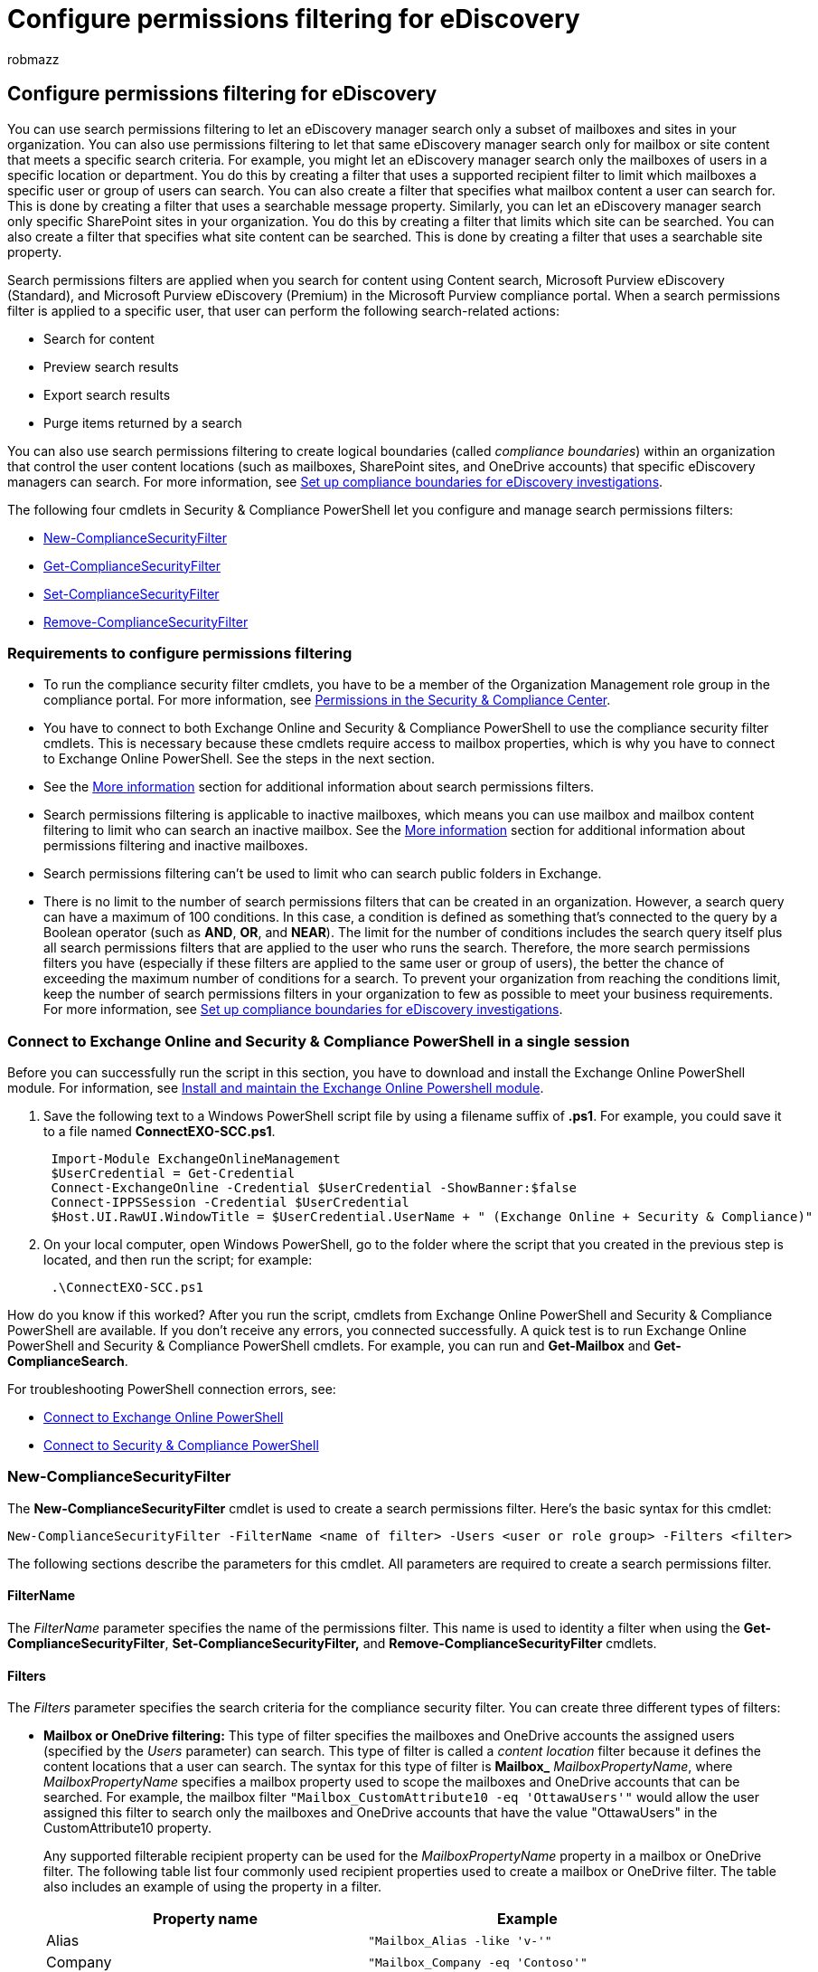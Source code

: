 = Configure permissions filtering for eDiscovery
:audience: Admin
:author: robmazz
:description: Use search permissions filtering to let eDiscovery managers search only a subset of mailboxes and sites in your organization.
:f1.keywords: ["NOCSH"]
:manager: laurawi
:ms.author: robmazz
:ms.collection: ["tier1", "M365-security-compliance", "ediscovery"]
:ms.custom: seo-marvel-apr2020
:ms.date:
:ms.localizationpriority: medium
:ms.service: O365-seccomp
:ms.topic: article
:search.appverid: ["MOE150", "MET150"]

== Configure permissions filtering for eDiscovery

You can use search permissions filtering to let an eDiscovery manager search only a subset of mailboxes and sites in your organization.
You can also use permissions filtering to let that same eDiscovery manager search only for mailbox or site content that meets a specific search criteria.
For example, you might let an eDiscovery manager search only the mailboxes of users in a specific location or department.
You do this by creating a filter that uses a supported recipient filter to limit which mailboxes a specific user or group of users can search.
You can also create a filter that specifies what mailbox content a user can search for.
This is done by creating a filter that uses a searchable message property.
Similarly, you can let an eDiscovery manager search only specific SharePoint sites in your organization.
You do this by creating a filter that limits which site can be searched.
You can also create a filter that specifies what site content can be searched.
This is done by creating a filter that uses a searchable site property.

Search permissions filters are applied when you search for content using Content search, Microsoft Purview eDiscovery (Standard), and Microsoft Purview eDiscovery (Premium) in the Microsoft Purview compliance portal.
When a search permissions filter is applied to a specific user, that user can perform the following search-related actions:

* Search for content
* Preview search results
* Export search results
* Purge items returned by a search

You can also use search permissions filtering to create logical boundaries (called _compliance boundaries_) within an organization that control the user content locations (such as mailboxes, SharePoint sites, and OneDrive accounts) that specific eDiscovery managers can search.
For more information, see xref:set-up-compliance-boundaries.adoc[Set up compliance boundaries for eDiscovery investigations].

The following four cmdlets in Security & Compliance PowerShell let you configure and manage search permissions filters:

* <<new-compliancesecurityfilter,New-ComplianceSecurityFilter>>
* <<get-compliancesecurityfilter,Get-ComplianceSecurityFilter>>
* <<set-compliancesecurityfilter,Set-ComplianceSecurityFilter>>
* <<remove-compliancesecurityfilter,Remove-ComplianceSecurityFilter>>

=== Requirements to configure permissions filtering

* To run the compliance security filter cmdlets, you have to be a member of the Organization Management role group in the compliance portal.
For more information, see xref:../security/office-365-security/permissions-in-the-security-and-compliance-center.adoc[Permissions in the Security & Compliance Center].
* You have to connect to both Exchange Online and Security & Compliance PowerShell to use the compliance security filter cmdlets.
This is necessary because these cmdlets require access to mailbox properties, which is why you have to connect to Exchange Online PowerShell.
See the steps in the next section.
* See the <<more-information,More information>> section for additional information about search permissions filters.
* Search permissions filtering is applicable to inactive mailboxes, which means you can use mailbox and mailbox content filtering to limit who can search an inactive mailbox.
See the <<more-information,More information>> section for additional information about permissions filtering and inactive mailboxes.
* Search permissions filtering can't be used to limit who can search public folders in Exchange.
* There is no limit to the number of search permissions filters that can be created in an organization.
However, a search query can have a maximum of 100 conditions.
In this case, a condition is defined as something that's connected to the query by a Boolean operator (such as *AND*, *OR*, and *NEAR*).
The limit for the number of conditions includes the search query itself plus all search permissions filters that are applied to the user who runs the search.
Therefore, the more search permissions filters you have (especially if these filters are applied to the same user or group of users), the better the chance of exceeding the maximum number of conditions for a search.
To prevent your organization from reaching the conditions limit, keep the number of search permissions filters in your organization to few as possible to meet your business requirements.
For more information, see link:set-up-compliance-boundaries.md#frequently-asked-questions[Set up compliance boundaries for eDiscovery investigations].

=== Connect to Exchange Online and Security & Compliance PowerShell in a single session

Before you can successfully run the script in this section, you have to download and install the Exchange Online PowerShell module.
For information, see link:/powershell/exchange/exchange-online-powershell-v2#install-and-maintain-the-exchange-online-powershell-module[Install and maintain the Exchange Online Powershell module].

. Save the following text to a Windows PowerShell script file by using a filename suffix of *.ps1*.
For example, you could save it to a file named *ConnectEXO-SCC.ps1*.
+
[,powershell]
----
 Import-Module ExchangeOnlineManagement
 $UserCredential = Get-Credential
 Connect-ExchangeOnline -Credential $UserCredential -ShowBanner:$false
 Connect-IPPSSession -Credential $UserCredential
 $Host.UI.RawUI.WindowTitle = $UserCredential.UserName + " (Exchange Online + Security & Compliance)"
----

. On your local computer, open Windows PowerShell, go to the folder where the script that you created in the previous step is located, and then run the script;
for example:
+
[,powershell]
----
 .\ConnectEXO-SCC.ps1
----

How do you know if this worked?
After you run the script, cmdlets from Exchange Online PowerShell and Security & Compliance PowerShell are available.
If you don't receive any errors, you connected successfully.
A quick test is to run Exchange Online PowerShell and Security & Compliance PowerShell cmdlets.
For example, you can run and *Get-Mailbox* and *Get-ComplianceSearch*.

For troubleshooting PowerShell connection errors, see:

* link:/powershell/exchange/connect-to-exchange-online-powershell#how-do-you-know-this-worked[Connect to Exchange Online PowerShell]
* link:/powershell/exchange/connect-to-scc-powershell#how-do-you-know-this-worked[Connect to Security & Compliance PowerShell]

=== New-ComplianceSecurityFilter

The *New-ComplianceSecurityFilter* cmdlet is used to create a search permissions filter.
Here's the basic syntax for this cmdlet:

[,powershell]
----
New-ComplianceSecurityFilter -FilterName <name of filter> -Users <user or role group> -Filters <filter>
----

The following sections describe the parameters for this cmdlet.
All parameters are required to create a search permissions filter.

==== FilterName

The  _FilterName_ parameter specifies the name of the permissions filter.
This name is used to identity a filter when using the *Get-ComplianceSecurityFilter*, *Set-ComplianceSecurityFilter,* and *Remove-ComplianceSecurityFilter* cmdlets.

==== Filters

The  _Filters_ parameter specifies the search criteria for the compliance security filter.
You can create three different types of filters:

* *Mailbox or OneDrive filtering:* This type of filter specifies the mailboxes and OneDrive accounts the assigned users (specified by the  _Users_ parameter) can search.
This type of filter is called a _content location_ filter because it defines the content locations that a user can search.
The syntax for this type of filter is *Mailbox_* _MailboxPropertyName_, where  _MailboxPropertyName_ specifies a mailbox property used to scope the mailboxes and OneDrive accounts that can be searched.
For example, the mailbox filter  `"Mailbox_CustomAttribute10 -eq 'OttawaUsers'"` would allow the user assigned this filter to search only the mailboxes and OneDrive accounts that have the value "OttawaUsers" in the CustomAttribute10 property.
+
Any supported filterable recipient property can be used for the  _MailboxPropertyName_ property in a mailbox or OneDrive filter.
The following table list four commonly used recipient properties used to create a mailbox or OneDrive filter.
The table also includes an example of using the property in a filter.
+
|===
| Property name | Example

| Alias
| `"Mailbox_Alias -like 'v-'"`

| Company
| `"Mailbox_Company -eq 'Contoso'"`

| CountryOrRegion
| `"Mailbox_CountryOrRegion -eq 'United States'"`

| Department
| `"Mailbox_Department -eq 'Finance'"`
|===

* *Mailbox content filtering:* This type of filter is applied on the content that can be searched.
This type of filter is called a _content filter_ because it specifies the mailbox content or searchable email properties the assigned users can search for.
The syntax for this type of filter is *MailboxContent_*_SearchablePropertyName_, where  _SearchablePropertyName_ specifies a Keyword Query Language (KQL) property that can be specified in a search.
For example, the mailbox content filter `"MailboxContent_Recipients  -like 'contoso.com'"` would allow the user assigned this filter to only search for messages sent to recipients in the contoso.com domain.
For a list of searchable email properties, see link:keyword-queries-and-search-conditions.md#searchable-email-properties[Keyword queries and search conditions for eDiscovery].
+
____
[!IMPORTANT] A single search filter can't contain a mailbox filter and a mailbox content filter.
To combine these in a single filter, you have to use a <<using-a-filters-list-to-combine-filter-types,filters list>>.
But a filter can contain a more complex query of the same type.
For example, `"Mailbox_CustomAttribute10 -eq 'FTE' -and Mailbox_MemberOfGroup -eq '$($DG.DistinguishedName)'"`
____

* *Site and site content filtering:* There are two SharePoint- and OneDrive-related filters that you can use to specify what site or site content the assigned users can search.
 ** *Site_*_SearchableSiteProperty_
 ** *SiteContent_*_SearchableSiteProperty_

+
These two filters are interchangeable.
For example, `+"Site_Path -like 'https://contoso.sharepoint.com/sites/doctors'"+` and  `+"SiteContent_Path -like 'https://contoso.sharepoint.com/sites/doctors'"+` return the same results.
For a list of searchable site properties, see link:keyword-queries-and-search-conditions.md#searchable-site-properties[Keyword queries and search conditions for eDiscovery]  For a more complete list, see link:/SharePoint/technical-reference/crawled-and-managed-properties-overview[Overview of crawled and managed properties in SharePoint].
Properties marked with a *Yes* in the *Queryable* column can be used to create a site or site content filter.
+
____
[!IMPORTANT] Setting up a site filter with one of the supported properties doesn't mean the site property in the filter will propagate to all documents on that site.
This means the user is still responsible for populating the specific property fields associated with the documents on that site in order for the site filter to work and capture the right content.
For example, if the user has a security filter "Site_RefineableString00 -eq 'abc'" applied and then the user runs a search using keyword query "xyz".
The security filter gets appended to the query and the actual query running would be "xyz *AND RefineableString0:'abc'*".
The user needs to ensure that documents on the site indeed have values in the RefineableString00 field as"abc".
If not, the search query won't return any results.
____

Keep the following considerations in mind when configuring the _Filters_ parameter for search permissions filters:

* Unlike mailboxes, there isn't a content location filter for sites even though the _Site_ filter looks like a location filter.
All filters for SharePoint and OneDrive are content filters (which is also why _Site__ and _SiteContent__ filters are interchangeable) because site-related properties like _Path_ are stamped directly on the documents.
Why is this?
It's a result of the way that SharePoint is designed.
In SharePoint, there isn't a "site object" with properties, like there is with Exchange mailboxes.
Therefore, the _Path_ property is stamped on the document and contains the URL of the site where the document is located.
This is why a _Site_ filter is considered a content filter and not a content location filter.
* You have to create a search permissions filter to explicitly prevent users from searching content locations in a specific service (such as preventing a user from searching any Exchange mailbox or any SharePoint site).
In other words, creating a search permissions filter that allows a user to search all SharePoint sites in the organization doesn't prevent that user from searching mailboxes.
For example, to allow SharePoint admins to only search SharePoint sites, you have to create a filter that prevents them from searching mailboxes.
Similarly, to allow Exchange admins to only search mailboxes, you have to create a filter that prevents them from searching sites.

==== Users

The  _Users_ parameter specifies the users who get this filter applied to their searches.
Identify users by their alias or primary SMTP address.
You can specify multiple values separated by commas, or you can assign the filter to all users by using the value *All*.

|===
| You can also use the  _Users_ parameter to specify a compliance portal role group.
This lets you create a custom role group and then assign that role group a search permissions filter.
For example, let's say you have a custom role group for eDiscovery managers for the U.S.
subsidiary of a multi-national corporation.
You can use the  _Users_ parameter to specify this role group (by using the Name property of the role group) and then use the  _Filter_ parameter to allow only mailboxes in the U.S.
to be searched.
You can't specify distribution groups with this parameter.
|===

==== Using a filters list to combine filter types

A _filters list_ is a filter that includes a mailbox filter and a site filter separated by a comma.
This comma also functions as an *OR* operator.
Using a filters list is the only supported method for combining different types of filters.
In the following example, notice that a comma separates the *Mailbox* and *Site* filters:

[,powershell]
----
-Filters "Mailbox_CustomAttribute10 -eq 'OttawaUsers'", "SiteContent_Path -like 'https://contoso.sharepoint.com/sites/doctors'"
----

When a filter that contains a filters list is processed during the running of a search, two search permissions filters are created from the filters list: One for each filter that's separated by a comma.
So in the previous example, one mailbox search permissions filter and one site search permissions filter would be created.
These filters are connected by the *OR* operator.

An alternative to using a filters list would be to create two separate search permissions filters.
So in the previous example, you'd create one filter for the mailbox attribute and one filter for the site attribute.
In either case, the results are the same.
Using a filters list or creating separate search permissions filters is a matter of preference.

Keep the following things in mind about using a filters list:

* You have to use a filters list to create a filter that includes a *Mailbox* filter and a *MailboxContent* filter.
* Each component of a filters list can contain a complex filter syntax.
For example, the mailbox and site filters can contain multiple filters separated by an *-or* operator:
+
[,powershell]
----
 -Filters "Mailbox_Department -eq 'CohoWinery' -or Mailbox_CustomAttribute10 -eq 'CohoUsers'", "SiteContent_Path -like 'https://contoso.sharepoint.com/sites/CohoWinery*'"
----

=== Examples of creating search permissions filters

Here are examples of using the *New-ComplianceSecurityFilter* cmdlet to create a search permissions filter.

This example allows members of the "US Discovery Managers" role group to search only the mailboxes and OneDrive accounts in the United States.

[,powershell]
----
New-ComplianceSecurityFilter -FilterName USDiscoveryManagers  -Users "US Discovery Managers" -Filters "Mailbox_CountryOrRegion  -eq 'United States'"
----

This example allows the user annb@contoso.com to perform search actions only for mailboxes and OneDrive accounts in Canada.
This filter contains the three-digit numeric country code for Canada from ISO 3166-1.

[,powershell]
----
New-ComplianceSecurityFilter -FilterName CountryFilter  -Users annb@contoso.com -Filters "Mailbox_CountryCode  -eq '124'"
----

This example allows the users donh and suzanf to search only the mailboxes and OneDrive accounts that have the value 'Marketing' for the CustomAttribute1 mailbox property.

[,powershell]
----
New-ComplianceSecurityFilter -FilterName MarketingFilter  -Users donh,suzanf -Filters "Mailbox_CustomAttribute1  -eq 'Marketing'"
----

This example allows members of the "Fourth Coffee eDiscovery Managers" role group to search only the mailboxes and OneDrive accounts that have the value 'FourthCoffee' for the Department mailbox property.
The filter also allows the role group members to search for documents in the Fourth Coffee SharePoint site.

[,powershell]
----
New-ComplianceSecurityFilter -FilterName "Fourth Coffee Security Filter" -Users "Fourth Coffee eDiscovery Managers", "Fourth Coffee Investigators" -Filters "Mailbox_Department -eq 'FourthCoffee'", "SiteContent_Path -like 'https://contoso.sharepoint.com/sites/FourthCoffee' -or SiteContent_Path -like 'https://contoso-my.sharepoint.com/personal'"
----

____
[!NOTE] In the previous example, an additional site content filter (`+SiteContent_Path -like 'https://contoso-my.sharepoint.com/personal'+`) has to be included so that role group members can search for documents in OneDrive accounts.
If this filter isn't included, the the filter would only allow role group members to search for documents located in `+https://contoso.sharepoint.com/sites/FourthCoffee+`.
____

This example allows members of the eDiscovery Manager role group to search only the mailboxes and OneDrive accounts of members of the Ottawa Users distribution group.
The Get-DistributionGroup cmdlet in Exchange Online PowerShell is used to find the members of the Ottawa Users group.

[,powershell]
----
$DG = Get-DistributionGroup "Ottawa Users"
----

[,powershell]
----
New-ComplianceSecurityFilter -FilterName DGFilter  -Users eDiscoveryManager -Filters "Mailbox_MemberOfGroup -eq '$($DG.DistinguishedName)'"
----

This example prevents any user from performing search actions on the mailboxes and OneDrive accounts of members of the Executive Team distribution group.
That means users can delete content from these mailboxes.
The Get-DistributionGroup cmdlet in Exchange Online PowerShell is used to find the members of the Executive Team group.

[,powershell]
----
$DG = Get-DistributionGroup "Executive Team"
----

[,powershell]
----
New-ComplianceSecurityFilter -FilterName NoExecutivesPreview  -Users All -Filters "Mailbox_MemberOfGroup -ne '$($DG.DistinguishedName)'"
----

This example allows members of the OneDrive eDiscovery Managers custom role group to only search for content in OneDrive accounts in the organization.

[,powershell]
----
New-ComplianceSecurityFilter -FilterName OneDriveOnly  -Users "OneDrive eDiscovery Managers" -Filters "SiteContent_Path -like 'https://contoso-my.sharepoint.com/personal'"
----

This example restricts the user to performing search actions only on email messages sent during the calendar year 2015.

[,powershell]
----
New-ComplianceSecurityFilter -FilterName EmailDateRestrictionFilter -Users donh@contoso.com -Filters "MailboxContent_Received -ge '01-01-2015' -and MailboxContent_Received -le '12-31-2015'"
----

Similar to the previous example, this example restricts the user to performing search actions only on documents that were last changed sometime in the calendar year 2015.

[,powershell]
----
New-ComplianceSecurityFilter -FilterName DocumentDateRestrictionFilter -Users donh@contoso.com -Filters "SiteContent_LastModifiedTime -ge '01-01-2015' -and SiteContent_LastModifiedTime -le '12-31-2015'"
----

This example prevents members of the "OneDrive Discovery Managers" role group from performing search actions on any mailbox in the organization.

[,powershell]
----
New-ComplianceSecurityFilter -FilterName NoEXO -Users "OneDrive Discovery Managers" -Filters "Mailbox_Alias -notlike '*'"
----

This example prevents anyone in the organization from performing search actions on email messages that were sent or received by janets or sarad.

[,powershell]
----
New-ComplianceSecurityFilter -FilterName NoSaraJanet -Users All -Filters "MailboxContent_Participants -notlike 'janets@contoso.onmicrosoft.com' -and MailboxContent_Participants -notlike 'sarad@contoso.onmicrosoft.com'"
----

This example uses a filters list to combine mailbox and site filters.
In this example, the mailbox filter is a content location filter and the site filter is a content filter.

[,powershell]
----
New-ComplianceSecurityFilter -FilterName "Coho Winery Security Filter" -Users "Coho Winery eDiscovery Managers", "Coho Winery Investigators" -Filters "Mailbox_Department -eq 'CohoWinery'", "SiteContent_Path -like 'https://contoso.sharepoint.com/sites/CohoWinery'"
----

=== Get-ComplianceSecurityFilter

The *Get-ComplianceSecurityFilter* is used to return a list of search permissions filters.
Use the  _FilterName_ parameter to return information for a specific search filter.

=== Set-ComplianceSecurityFilter

The *Set-ComplianceSecurityFilter* is used to modify an existing search permissions filter.
The following sections describe the parameters for this cmdlet.
The only required parameter is  _FilterName_.

==== FilterName

The  _FilterName_ parameter specifies the name of the permissions filter.

==== Users

The  _Users_ parameter specifies the users who get this filter applied to their searches.
Because this is a multi-value property, specifying a user or group of users with this parameter overwrite the existing list of users.
See the following examples for the syntax to add and remove selected users.

You can also use the  _Users_ parameter to specify a compliance portal role group.
This lets you create a custom role group and then assign that role group a search permissions filter.
For example, let's say you have a custom role group for eDiscovery managers for the U.S.
subsidiary of a multi-national corporation.
You can use the  _Users_ parameter to specify this role group (by using the Name property of the role group) and then use the  _Filter_ parameter to allow only mailboxes in the U.S.
to be searched.
You can't specify distribution groups with this parameter.

==== Filters

The  _Filters_ parameter specifies the search criteria for the compliance security filter.
You can create three different types of filters:

* *Mailbox and OneDrive filtering:* This type of filter specifies the mailboxes and OneDrive accounts the assigned users (specified by the  _Users_ parameter) can search.
The syntax for this type of filter is *Mailbox_* _MailboxPropertyName_, where  _MailboxPropertyName_ specifies a mailbox property used to scope the mailboxes that can be searched.
For example, the mailbox filter  `"Mailbox_CustomAttribute10 -eq 'OttawaUsers'"` would allow the user assigned this filter to search only the mailboxes that have the value "OttawaUsers" in the CustomAttribute10 property.
Any supported filterable recipient property can be used for the  _MailboxPropertyName_ property.
For a list of supported properties, see link:/powershell/exchange/recipientfilter-properties[Filterable properties for the -RecipientFilter parameter].
* *Mailbox content filtering:* This type of filter is applied on the content that can be searched.
It specifies the mailbox content the assigned users can search for.
The syntax for this type of filter is *MailboxContent_*_SearchablePropertyName_, where  _SearchablePropertyName_ specifies a Keyword Query Language (KQL) property that can be specified in a search.
For example, the mailbox content filter `"MailboxContent_Recipients  -like 'contoso.com'"` would allow the user assigned this filter to only search for messages sent to recipients in the contoso.com domain.
For a list of searchable email properties, see xref:keyword-queries-and-search-conditions.adoc[Keyword queries and search conditions for eDiscovery].
* *Site and site content filtering:* There are two SharePoint and OneDrive for Business site-related filters that you can use to specify what site or site content the assigned users can search:
 ** *Site_* _SearchableSiteProperty_
 ** *SiteContent_*_SearchableSiteProperty_

+
These two filters are interchangeable.
For example, `+"Site_Path -like 'https://contoso.spoppe.com/sites/doctors*'"+` and  `+"SiteContent_Path -like 'https://contoso.spoppe.com/sites/doctors*'"+` return the same results.
For a list of searchable site properties, see link:/SharePoint/technical-reference/crawled-and-managed-properties-overview[Overview of crawled and managed properties in SharePoint].
Properties marked with a *Yes* in the *Queryable* column can be used to create a site or site content filter.

==== Examples of changing search permissions filters

These examples show how to use the *Get-ComplianceSecurityFilter* and *Set-ComplianceSecurityFilter* cmdlets to add or remove a user to the existing list of users that the filter is assigned to.
When you add or remove users from a filter, specify the user by using their SMTP address.

This example adds a user to the filter.

[,powershell]
----
$filterusers = Get-ComplianceSecurityFilter -FilterName OttawaUsersFilter
----

[,powershell]
----
$filterusers.users.add("pilarp@contoso.com")
----

[,powershell]
----
Set-ComplianceSecurityFilter -FilterName OttawaUsersFilter -Users $filterusers.users
----

This example removes a user from the filter.

[,powershell]
----
$filterusers = Get-ComplianceSecurityFilter -FilterName OttawaUsersFilter
----

[,powershell]
----
$filterusers.users.remove("annb@contoso.com")
----

[,powershell]
----
Set-ComplianceSecurityFilter -FilterName OttawaUsersFilter -Users $filterusers.users
----

=== Remove-ComplianceSecurityFilter

The *Remove-ComplianceSecurityFilter* is used to delete a search filter.
Use the  _FilterName_ parameter to specify the filter you want to delete.

=== More information

* *How does search permissions filtering work?* The permissions filter is appended to the search query when a search is run.
The permissions filter is joined to the search query by the *AND* Boolean operator.
The query logic for the search query and the permissions filter would look like this:
+
[,text]
----
<SearchQuery> AND <PermissionsFilter>
----
+
For example, you have a permissions filter that allows Bob to perform all search actions on the mailboxes of members of the Workers distribution group.
Then Bob runs a search on all mailboxes in the organization with the search query  `sender:jerry@adatum.com`.
Because the permissions filter and the search query are logically combined by an *AND* operator, the search returns any message sent by jerry@adatum.com to any member of the Workers distribution group.

* *What happens if you have multiple search permissions filters?* In a search query, multiple permissions filters are combined by *OR* Boolean operators.
So results will be returned if any of the filters are true.
In a search, all filters (combined by *OR* operators) are then combined with the search query by the *AND* operator.
+
[,text]
----
<SearchQuery> AND  (<PermissionsFilter1> OR <PermissionsFilter2> OR <PermissionsFilter3>)
----
+
Let's take the previous example, where a search filter allows Bob to search only the mailboxes of the members of the Workers distribution group.
Then we create another filter that prevents Bob from searching Phil's mailbox ("Mailbox_Alias -ne 'Phil'").
And let's also assume that Phil is a member of the Workers group.
When Bob runs a search (from the previous example) on all mailboxes in the organization, search results are returned for Phil's mailbox even though you applied filter to prevent Bob from searching Phil's mailbox.
This is because the first filter, which allows Bob to search the Workers group, is true.
And because Phil is a member of the Workers group, Bob can search Phil's mailbox.

* *Does search permissions filtering work for inactive mailboxes?* Yes, you can use mailbox and mailbox content filters to limit who can search inactive mailboxes in your organization.
Like a regular mailbox, an inactive mailbox has to be configured with the recipient property that's used to create a permissions filter.
If necessary, you can use the *Get-Mailbox -InactiveMailboxOnly* command to display the properties of inactive mailboxes.
For more information, see xref:create-and-manage-inactive-mailboxes.adoc[Create and manage inactive mailboxes].
* *Does search permissions filtering work for public folders?* No.
As previously explained, search permissions filtering can't be used to limit who can search public folders in Exchange.
For example, items in public folder locations can't be excluded from the search results by a permissions filter.
* *Does allowing a user to search all content locations in a specific service also prevent them from searching content locations in a different service?* No.
As previously explained, you have to create a search permissions filter to explicitly prevent users from searching content locations in a specific service (such as preventing a user from searching any Exchange mailbox or any SharePoint site).
In other words, creating a search permissions filter that allows a user to search all SharePoint sites in the organization doesn't prevent that user from searching mailboxes.
For example, to allow SharePoint admins to only search SharePoint sites, you have to create a filter that prevents them from searching mailboxes.
Similarly, to allow Exchange admins to only search mailboxes, you have to create a filter that prevents them from searching sites.
* *Do search permissions filters count against search query character limits?* Yes.
Search permissions filters count against the character limit for search queries.
For more information, see xref:limits-ediscovery20.adoc[Limits in eDiscovery (Premium)].

*What is the maximum number of search permissions filters that can be created in an organization?*

There is no limit to the number of search permissions filters that can be created in an organization.
However, a search query can have a maximum of 100 conditions.
In this case, a condition is defined as something that's connected to the query by a Boolean operator (such as *AND*, *OR*, and *NEAR*).
The limit of the number of conditions includes the search query itself plus all search permissions filters that are applied to the user who runs the search.
Therefore, the more search permissions filters you have (especially if these filters are applied to the same user or group of users), the better the chance of exceeding the maximum number of conditions for a search.

To understand how this limit works, you need to understand that a search permissions filter is appended to the search query when a search is run.
A search permissions filter is joined to the search query by the *AND* Boolean operator.
The query logic for the search query and a single search permissions filter would look like this:

[,text]
----
<SearchQuery> AND <PermissionsFilter>
----

Multiple search permissions filters are combined together by the *OR* Boolean operator, and then those conditions are connected to the search query by the *AND* operator.

The query logic for the search query and multiple search permissions filters would look like this:

[,text]
----
<SearchQuery> AND (<PermissionsFilter1> OR <PermissionsFilter2> OR <PermissionsFilter3>...)
----

It's possible the search query itself may consist of multiple conditions connected by Boolean operators.
Each condition in the search query would also count against the 100-condition limit.

Also, the number of search permissions filters appended to a query depends on the user who is running the search.
When a specific user runs a search, the search permissions filters that are applied to the user (which is defined by the _Users_ parameter in the filter) are appended to the query.
Your organization could have hundreds of search permissions filters, but if more than 100 filters are applied to the same users, then it's likely the 100-condition limit will be exceeded when those users run searches.

There's one more thing to keep in mind about the condition limit.
The number of specific SharePoint sites that are included in the search query or search permissions filters also count against this limit.

To prevent your organization from reaching the conditions limit, keep the number of search permissions filters in your organization to few as possible to meet your business requirements.
